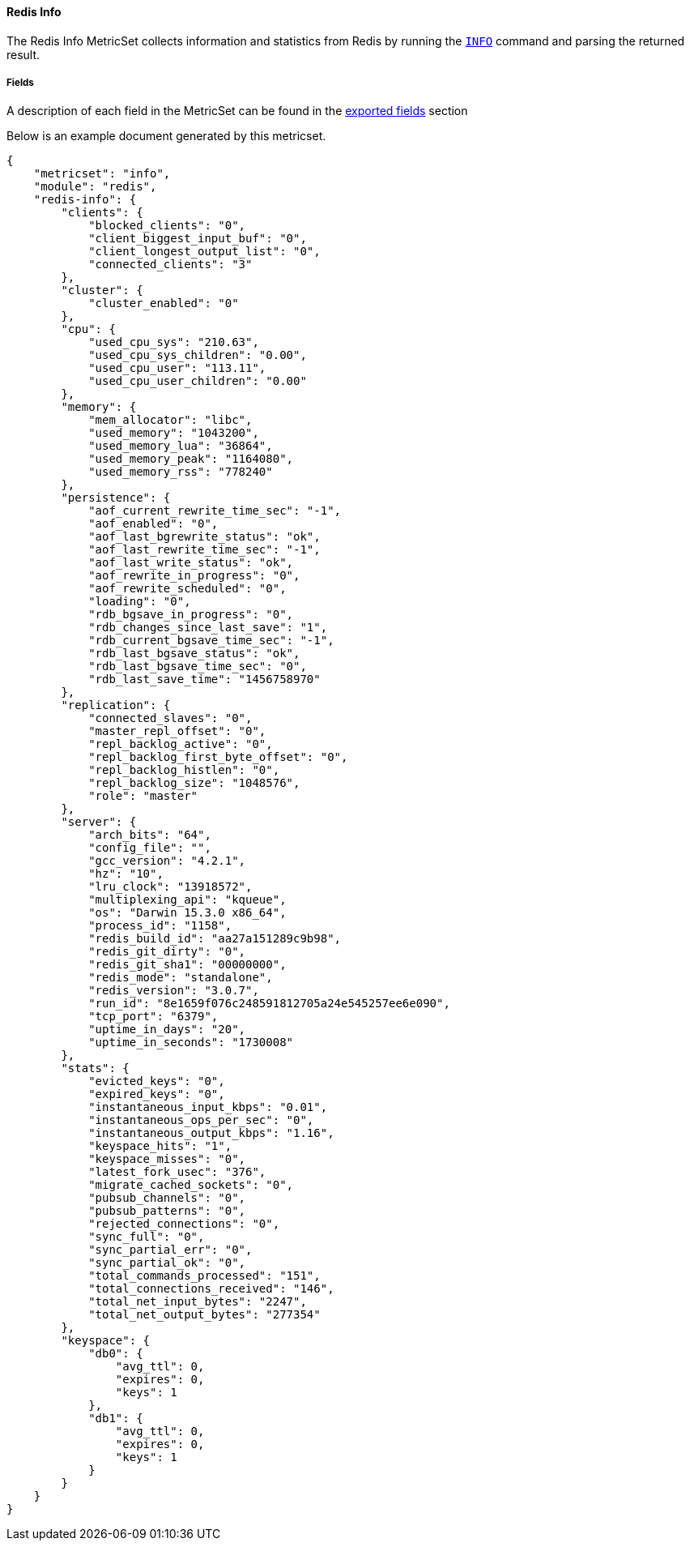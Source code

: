 ////
This file is generated! See scripts/docs_collector.py
////

[[metricbeat-metricset-redis-info]]
==== Redis Info

The Redis Info MetricSet collects information and statistics from Redis by running the
http://redis.io/commands/INFO[`INFO`] command and parsing the returned result.


===== Fields

A description of each field in the MetricSet can be found in the
<<exported-fields-redis-info,exported fields>> section

Below is an example document generated by this metricset.

[source,json]
----
{
    "metricset": "info",
    "module": "redis",
    "redis-info": {
        "clients": {
            "blocked_clients": "0",
            "client_biggest_input_buf": "0",
            "client_longest_output_list": "0",
            "connected_clients": "3"
        },
        "cluster": {
            "cluster_enabled": "0"
        },
        "cpu": {
            "used_cpu_sys": "210.63",
            "used_cpu_sys_children": "0.00",
            "used_cpu_user": "113.11",
            "used_cpu_user_children": "0.00"
        },
        "memory": {
            "mem_allocator": "libc",
            "used_memory": "1043200",
            "used_memory_lua": "36864",
            "used_memory_peak": "1164080",
            "used_memory_rss": "778240"
        },
        "persistence": {
            "aof_current_rewrite_time_sec": "-1",
            "aof_enabled": "0",
            "aof_last_bgrewrite_status": "ok",
            "aof_last_rewrite_time_sec": "-1",
            "aof_last_write_status": "ok",
            "aof_rewrite_in_progress": "0",
            "aof_rewrite_scheduled": "0",
            "loading": "0",
            "rdb_bgsave_in_progress": "0",
            "rdb_changes_since_last_save": "1",
            "rdb_current_bgsave_time_sec": "-1",
            "rdb_last_bgsave_status": "ok",
            "rdb_last_bgsave_time_sec": "0",
            "rdb_last_save_time": "1456758970"
        },
        "replication": {
            "connected_slaves": "0",
            "master_repl_offset": "0",
            "repl_backlog_active": "0",
            "repl_backlog_first_byte_offset": "0",
            "repl_backlog_histlen": "0",
            "repl_backlog_size": "1048576",
            "role": "master"
        },
        "server": {
            "arch_bits": "64",
            "config_file": "",
            "gcc_version": "4.2.1",
            "hz": "10",
            "lru_clock": "13918572",
            "multiplexing_api": "kqueue",
            "os": "Darwin 15.3.0 x86_64",
            "process_id": "1158",
            "redis_build_id": "aa27a151289c9b98",
            "redis_git_dirty": "0",
            "redis_git_sha1": "00000000",
            "redis_mode": "standalone",
            "redis_version": "3.0.7",
            "run_id": "8e1659f076c248591812705a24e545257ee6e090",
            "tcp_port": "6379",
            "uptime_in_days": "20",
            "uptime_in_seconds": "1730008"
        },
        "stats": {
            "evicted_keys": "0",
            "expired_keys": "0",
            "instantaneous_input_kbps": "0.01",
            "instantaneous_ops_per_sec": "0",
            "instantaneous_output_kbps": "1.16",
            "keyspace_hits": "1",
            "keyspace_misses": "0",
            "latest_fork_usec": "376",
            "migrate_cached_sockets": "0",
            "pubsub_channels": "0",
            "pubsub_patterns": "0",
            "rejected_connections": "0",
            "sync_full": "0",
            "sync_partial_err": "0",
            "sync_partial_ok": "0",
            "total_commands_processed": "151",
            "total_connections_received": "146",
            "total_net_input_bytes": "2247",
            "total_net_output_bytes": "277354"
        },
        "keyspace": {
            "db0": {
                "avg_ttl": 0,
                "expires": 0,
                "keys": 1
            },
            "db1": {
                "avg_ttl": 0,
                "expires": 0,
                "keys": 1
            }
        }
    }
}
----
